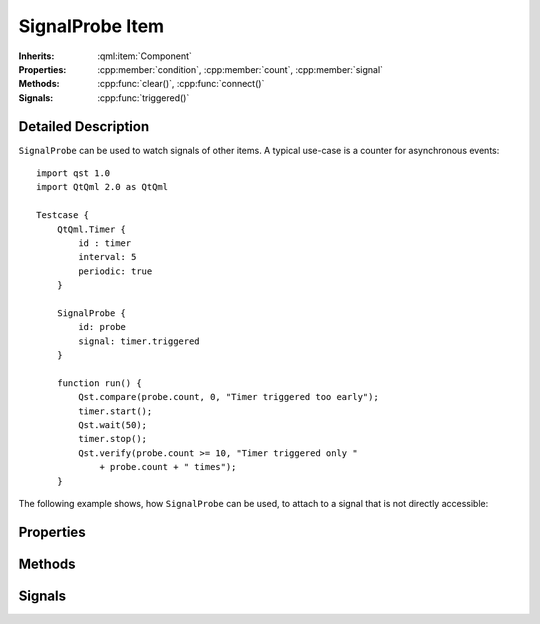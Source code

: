 SignalProbe Item
=================

..  cpp:class:: SignalProbe

    Watches signals from other items.

..  cpp:namespace:: SignalProbe

:Inherits:
    :qml:item:`Component`

:Properties:
    :cpp:member:`condition`, :cpp:member:`count`, :cpp:member:`signal`

:Methods:
    :cpp:func:`clear()`, :cpp:func:`connect()`

:Signals:
    :cpp:func:`triggered()`


Detailed Description
--------------------

..  cpp:namespace:: SignalProbe

``SignalProbe`` can be used to watch signals of other items. A typical use-case
is a counter for asynchronous events::

    import qst 1.0
    import QtQml 2.0 as QtQml

    Testcase {
        QtQml.Timer {
            id : timer
            interval: 5
            periodic: true
        }

        SignalProbe {
            id: probe
            signal: timer.triggered
        }

        function run() {
            Qst.compare(probe.count, 0, "Timer triggered too early");
            timer.start();
            Qst.wait(50);
            timer.stop();
            Qst.verify(probe.count >= 10, "Timer triggered only "
                + probe.count + " times");
        }


The following example shows, how ``SignalProbe`` can be used, to attach to a
signal that is not directly accessible:

..  code-block:: qml
    :caption: `BaseTestcase.qml`

    import qst 1.0

    Testcase {
        property var pinProbe : PinProbe {
            // properties
            // ...

            // Can attach directly to the valueChanged() signal.
            onValueChanged: {
                Qst.info("pin value is " + pinProbe.value)
            }
        }
    }

..  code-block:: qml
    :caption: `ExtendedTestcase.qml`
    :name: signalprobe_ExtendedTestcase

    import qst 1.0

    BaseTestcase {
        // Cannot attach directly to pinProbe's valueChanged() signal.
        // Use SignalProbe instead.
        SignalProbe {
            signal: pinProbe.valueChanged
            onTriggered: {
                Qst.info("pin value is " + pinProbe.value)
            }
        }
    }


Properties
----------

..  cpp:member:: bool condition

    :default: true

    A guard for :cpp:member:`signal`. When ``true``, incoming signals increment
    the counter and emit :cpp:func:`triggered()`. When ``false``, the incoming
    signal is ignored.


..  cpp:member:: int count

    Counts how many times the signal has fired with respect to
    :cpp:member:`condition`.


..  cpp:member:: Signal signal

    A signal of another item to attach to during the creation stage.


Methods
-------

..  cpp:function:: void clear()

    Resets :cpp:member:`count` to 0 but leaves the signal connection and the
    condition untouched.


..  cpp:function:: void connect(signalHandler)

    Connects the :cpp:func:`triggered()` signal to a `signalHandler` of another
    item. This makes ``SignalProbe`` look like a QML signal for the other item.

    Example::

        DurationConstraint {
            from: SignalProbe { signal: someItem.someSignal }
            to: someOtherSignal
        }

    In this example, ``DurationConstraint`` tries to connect ``SignalProbe`` to
    itself by calling :cpp:func:`connect()`. It doesn't know that
    ``SignalProbe`` is an item and not a plain QML signal.


Signals
-------

..  cpp:function:: void triggered()

    Emitted when :cpp:member:`signal` is triggered while :cpp:member:`condition`
    is true.
